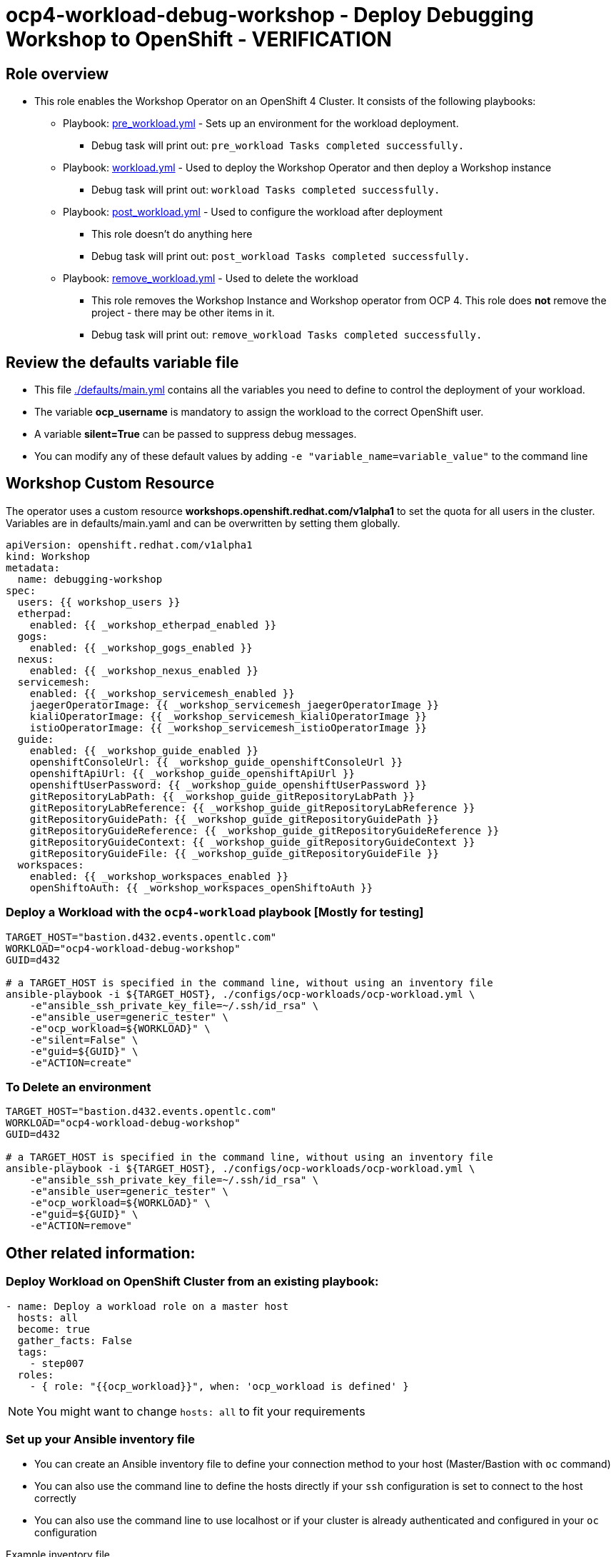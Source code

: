 = ocp4-workload-debug-workshop - Deploy Debugging Workshop to OpenShift - VERIFICATION

== Role overview

* This role enables the Workshop Operator on an OpenShift 4 Cluster. It consists of the following playbooks:
** Playbook: link:./tasks/pre_workload.yml[pre_workload.yml] - Sets up an
 environment for the workload deployment.
*** Debug task will print out: `pre_workload Tasks completed successfully.`

** Playbook: link:./tasks/workload.yml[workload.yml] - Used to deploy the Workshop Operator and then deploy a Workshop instance
*** Debug task will print out: `workload Tasks completed successfully.`

** Playbook: link:./tasks/post_workload.yml[post_workload.yml] - Used to
 configure the workload after deployment
*** This role doesn't do anything here
*** Debug task will print out: `post_workload Tasks completed successfully.`

** Playbook: link:./tasks/remove_workload.yml[remove_workload.yml] - Used to
 delete the workload
*** This role removes the Workshop Instance and Workshop operator from OCP 4. This role does *not* remove the project - there may be other items in it.
*** Debug task will print out: `remove_workload Tasks completed successfully.`

== Review the defaults variable file

* This file link:./defaults/main.yml[./defaults/main.yml] contains all the variables you need to define to control the deployment of your workload.
* The variable *ocp_username* is mandatory to assign the workload to the correct OpenShift user.
* A variable *silent=True* can be passed to suppress debug messages.
* You can modify any of these default values by adding `-e "variable_name=variable_value"` to the command line

== Workshop Custom Resource

The operator uses a custom resource *workshops.openshift.redhat.com/v1alpha1* to set the quota for all users in the cluster. Variables are in defaults/main.yaml and can be overwritten by setting them globally.

[source,yaml]
----
apiVersion: openshift.redhat.com/v1alpha1
kind: Workshop
metadata:
  name: debugging-workshop
spec:
  users: {{ workshop_users }}
  etherpad:
    enabled: {{ _workshop_etherpad_enabled }}
  gogs:
    enabled: {{ _workshop_gogs_enabled }}
  nexus:
    enabled: {{ _workshop_nexus_enabled }}
  servicemesh:
    enabled: {{ _workshop_servicemesh_enabled }}
    jaegerOperatorImage: {{ _workshop_servicemesh_jaegerOperatorImage }}
    kialiOperatorImage: {{ _workshop_servicemesh_kialiOperatorImage }}
    istioOperatorImage: {{ _workshop_servicemesh_istioOperatorImage }}
  guide:
    enabled: {{ _workshop_guide_enabled }}
    openshiftConsoleUrl: {{ _workshop_guide_openshiftConsoleUrl }}
    openshiftApiUrl: {{ _workshop_guide_openshiftApiUrl }}
    openshiftUserPassword: {{ _workshop_guide_openshiftUserPassword }}
    gitRepositoryLabPath: {{ _workshop_guide_gitRepositoryLabPath }}
    gitRepositoryLabReference: {{ _workshop_guide_gitRepositoryLabReference }}
    gitRepositoryGuidePath: {{ _workshop_guide_gitRepositoryGuidePath }}
    gitRepositoryGuideReference: {{ _workshop_guide_gitRepositoryGuideReference }}
    gitRepositoryGuideContext: {{ _workshop_guide_gitRepositoryGuideContext }}
    gitRepositoryGuideFile: {{ _workshop_guide_gitRepositoryGuideFile }}
  workspaces:
    enabled: {{ _workshop_workspaces_enabled }}
    openShiftoAuth: {{ _workshop_workspaces_openShiftoAuth }}
----

=== Deploy a Workload with the `ocp4-workload` playbook [Mostly for testing]
                   
----
TARGET_HOST="bastion.d432.events.opentlc.com"
WORKLOAD="ocp4-workload-debug-workshop"
GUID=d432

# a TARGET_HOST is specified in the command line, without using an inventory file
ansible-playbook -i ${TARGET_HOST}, ./configs/ocp-workloads/ocp-workload.yml \
    -e"ansible_ssh_private_key_file=~/.ssh/id_rsa" \
    -e"ansible_user=generic_tester" \
    -e"ocp_workload=${WORKLOAD}" \
    -e"silent=False" \
    -e"guid=${GUID}" \
    -e"ACTION=create"
----

=== To Delete an environment

----
TARGET_HOST="bastion.d432.events.opentlc.com"
WORKLOAD="ocp4-workload-debug-workshop"
GUID=d432

# a TARGET_HOST is specified in the command line, without using an inventory file
ansible-playbook -i ${TARGET_HOST}, ./configs/ocp-workloads/ocp-workload.yml \
    -e"ansible_ssh_private_key_file=~/.ssh/id_rsa" \
    -e"ansible_user=generic_tester" \
    -e"ocp_workload=${WORKLOAD}" \
    -e"guid=${GUID}" \
    -e"ACTION=remove"
----


== Other related information:

=== Deploy Workload on OpenShift Cluster from an existing playbook:

[source,yaml]
----
- name: Deploy a workload role on a master host
  hosts: all
  become: true
  gather_facts: False
  tags:
    - step007
  roles:
    - { role: "{{ocp_workload}}", when: 'ocp_workload is defined' }
----
NOTE: You might want to change `hosts: all` to fit your requirements


=== Set up your Ansible inventory file

* You can create an Ansible inventory file to define your connection method to your host (Master/Bastion with `oc` command)
* You can also use the command line to define the hosts directly if your `ssh` configuration is set to connect to the host correctly
* You can also use the command line to use localhost or if your cluster is already authenticated and configured in your `oc` configuration

.Example inventory file
[source, ini]
----
[gptehosts:vars]
ansible_ssh_private_key_file=~/.ssh/keytoyourhost.pem
ansible_user=ec2-user

[gptehosts:children]
openshift

[openshift]
bastion.cluster1.openshift.opentlc.com
bastion.cluster2.openshift.opentlc.com
bastion.cluster3.openshift.opentlc.com
bastion.cluster4.openshift.opentlc.com

[dev]
bastion.cluster1.openshift.opentlc.com
bastion.cluster2.openshift.opentlc.com

[prod]
bastion.cluster3.openshift.opentlc.com
bastion.cluster4.openshift.opentlc.com
----
